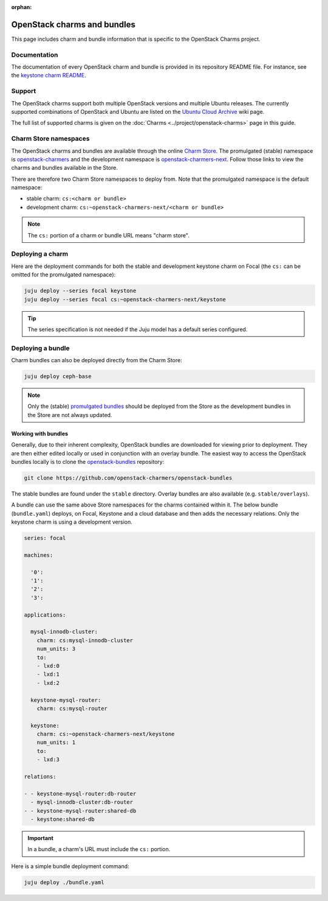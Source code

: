 :orphan:

============================
OpenStack charms and bundles
============================

This page includes charm and bundle information that is specific to the
OpenStack Charms project.

Documentation
-------------

The documentation of every OpenStack charm and bundle is provided in its
repository README file. For instance, see the `keystone charm README`_.

Support
-------

The OpenStack charms support both multiple OpenStack versions and multiple
Ubuntu releases. The currently supported combinations of OpenStack and Ubuntu
are listed on the `Ubuntu Cloud Archive`_ wiki page.

The full list of supported charms is given on the :doc:`Charms
<../project/openstack-charms>` page in this guide.

Charm Store namespaces
----------------------

The OpenStack charms and bundles are available through the online `Charm
Store`_. The promulgated (stable) namespace is `openstack-charmers`_ and the
development namespace is `openstack-charmers-next`_. Follow those links to view
the charms and bundles available in the Store.

There are therefore two Charm Store namespaces to deploy from. Note that the
promulgated namespace is the default namespace:

* stable charm: ``cs:<charm or bundle>``
* development charm: ``cs:~openstack-charmers-next/<charm or bundle>``

.. note::

   The ``cs:`` portion of a charm or bundle URL means "charm store".

Deploying a charm
-----------------

Here are the deployment commands for both the stable and development keystone
charm on Focal (the ``cs:`` can be omitted for the promulgated namespace):

.. code-block:: none

   juju deploy --series focal keystone
   juju deploy --series focal cs:~openstack-charmers-next/keystone

.. tip::

   The series specification is not needed if the Juju model has a default
   series configured.

Deploying a bundle
------------------

Charm bundles can also be deployed directly from the Charm Store:

.. code-block:: none

   juju deploy ceph-base

.. note::

   Only the (stable) `promulgated bundles`_ should be deployed from the Store
   as the development bundles in the Store are not always updated.

Working with bundles
~~~~~~~~~~~~~~~~~~~~

Generally, due to their inherent complexity, OpenStack bundles are downloaded
for viewing prior to deployment. They are then either edited locally or used in
conjunction with an overlay bundle. The easiest way to access the OpenStack
bundles locally is to clone the `openstack-bundles`_ repository:

.. code-block:: none

   git clone https://github.com/openstack-charmers/openstack-bundles

The stable bundles are found under the ``stable`` directory. Overlay bundles
are also available (e.g. ``stable/overlays``).

A bundle can use the same above Store namespaces for the charms contained
within it. The below bundle (``bundle.yaml``) deploys, on Focal, Keystone and a
cloud database and then adds the necessary relations. Only the keystone charm
is using a development version.

.. code-block:: yaml

   series: focal

   machines:

     '0':
     '1':
     '2':
     '3':

   applications:

     mysql-innodb-cluster:
       charm: cs:mysql-innodb-cluster
       num_units: 3
       to:
       - lxd:0
       - lxd:1
       - lxd:2

     keystone-mysql-router:
       charm: cs:mysql-router

     keystone:
       charm: cs:~openstack-charmers-next/keystone
       num_units: 1
       to:
       - lxd:3

   relations:

   - - keystone-mysql-router:db-router
     - mysql-innodb-cluster:db-router
   - - keystone-mysql-router:shared-db
     - keystone:shared-db

.. important::

   In a bundle, a charm's URL must include the ``cs:`` portion.

Here is a simple bundle deployment command:

.. code-block:: none

   juju deploy ./bundle.yaml

.. LINKS
.. _Charm Store: https://jaas.ai
.. _Ubuntu Cloud Archive: https://wiki.ubuntu.com/OpenStack/CloudArchive
.. _Juju Charm Store: https://jujucharms.com/q/?text=openstack
.. _keystone charm README: https://opendev.org/openstack/charm-keystone/src/branch/master/README.md
.. _openstack-charmers: https://jaas.ai/u/openstack-charmers
.. _openstack-charmers-next: https://jaas.ai/u/openstack-charmers-next
.. _promulgated bundles: https://jaas.ai/u/openstack-charmers#bundles
.. _openstack-bundles: https://github.com/openstack-charmers/openstack-bundles
